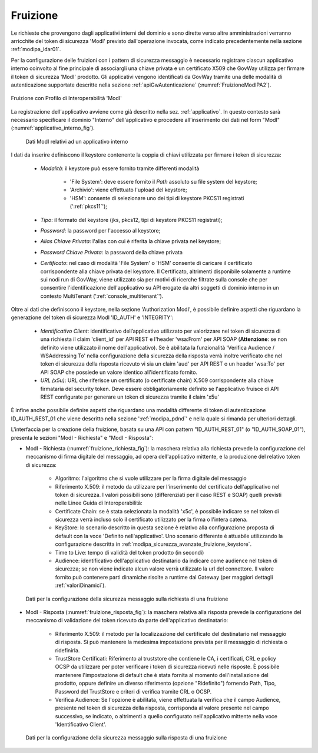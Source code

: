 .. _modipa_idar01_fruizione:

Fruizione
---------

Le richieste che provengono dagli applicativi interni del dominio e sono dirette verso altre amministrazioni verranno arricchite del token di sicurezza 'ModI' previsto dall'operazione invocata, come indicato precedentemente nella sezione :ref:`modipa_idar01`. 

Per la configurazione delle fruizioni con i pattern di sicurezza messaggio è necessario registrare ciascun applicativo interno coinvolto al fine principale di associargli una chiave privata e un certificato X509 che GovWay utilizza per firmare il token di sicurezza 'ModI' prodotto. Gli applicativi vengono identificati da GovWay tramite una delle modalità di autenticazione supportate descritte nella sezione :ref:`apiGwAutenticazione` (:numref:`FruizioneModIPA2`). 

.. figure:: ../../_figure_console/FruizioneModIPA.jpg
 :scale: 70%
 :align: center
 :name: FruizioneModIPA2

 Fruizione con Profilo di Interoperabilità 'ModI'

La registrazione dell'applicativo avviene come già descritto nella sez. :ref:`applicativo`. In questo contesto sarà necessario specificare il dominio "Interno" dell'applicativo e procedere all'inserimento dei dati nel form "ModI" (:numref:`applicativo_interno_fig`).

.. figure:: ../../_figure_console/modipa_applicativo_interno.png
 :scale: 60%
 :name: applicativo_interno_fig

 Dati ModI relativi ad un applicativo interno

I dati da inserire definiscono il keystore contenente la coppia di chiavi utilizzata per firmare i token di sicurezza:

    + *Modalità*: il keystore può essere fornito tramite differenti modalità

	- 'File System': deve essere fornito il *Path* assoluto su file system del keystore;

	- 'Archivio': viene effettuato l'upload del keystore;

	- 'HSM': consente di selezionare uno dei tipi di keystore PKCS11 registrati (':ref:`pkcs11`');

    + *Tipo*: il formato del keystore (jks, pkcs12, tipi di keystore PKCS11 registrati);
    + *Password*: la password per l'accesso al keystore;
    + *Alias Chiave Privata*: l'alias con cui è riferita la chiave privata nel keystore;
    + *Password Chiave Privata*: la password della chiave privata
    + *Certificato*: nel caso di modalità 'File System' o 'HSM' consente di caricare il certificato corrispondente alla chiave privata del keystore. Il Certificato, altrimenti disponibile solamente a runtime sui nodi run di GovWay, viene utilizzato sia per motivi di ricerche filtrate sulla console che per consentire l'identificazione dell'applicativo su API erogate da altri soggetti di dominio interno in un contesto MultiTenant (':ref:`console_multitenant`').

Oltre ai dati che definiscono il keystore, nella sezione 'Authorization ModI', è possibile definire aspetti che riguardano la generazione del token di sicurezza ModI 'ID_AUTH' e 'INTEGRITY':

    + *Identificativo Client*: identificativo dell’applicativo utilizzato per valorizzare nel token di sicurezza di una richiesta il claim 'client_id' per API REST e l'header 'wsa:From' per API SOAP (**Attenzione**: se non definito viene utilizzato il nome dell'applicativo). Se è abilitata la funzionalità 'Verifica Audience / WSAddressing To' nella configurazione della sicurezza della risposta verrà inoltre verificato che nel token di sicurezza della risposta ricevuto vi sia un claim 'aud' per API REST o un header 'wsa:To' per API SOAP che possiede un valore identico all'identificato fornito.
    + *URL (x5u)*: URL che riferisce un certificato (o certificate chain) X.509 corrispondente alla chiave firmataria del security token. Deve essere obbligatoriamente definito se l'applicativo fruisce di API REST configurate per generare un token di sicurezza tramite il claim 'x5u'

È infine anche possibile definire aspetti che riguardano una modalità differente di token di autenticazione ID_AUTH_REST_01 che viene descritto nella sezione ':ref:`modipa_pdnd`' e nella quale si rimanda per ulteriori dettagli.

L'interfaccia per la creazione della fruizione, basata su una API con pattern "ID_AUTH_REST_01" (o "ID_AUTH_SOAP_01"), presenta le sezioni "ModI - Richiesta" e "ModI - Risposta":

- ModI - Richiesta (:numref:`fruizione_richiesta_fig`): la maschera relativa alla richiesta prevede la configurazione del meccanismo di firma digitale del messaggio, ad opera dell'applicativo mittente, e la produzione del relativo token di sicurezza:

    + Algoritmo: l'algoritmo che si vuole utilizzare per la firma digitale del messaggio
    + Riferimento X.509: il metodo da utilizzare per l'inserimento del certificato dell'applicativo nel token di sicurezza. I valori possibili sono (differenziati per il caso REST e SOAP) quelli previsti nelle Linee Guida di Interoperabilità:
    + Certificate Chain: se è stata selezionata la modalità 'x5c', è possibile indicare se nel token di sicurezza verrà incluso solo il certificato utilizzato per la firma o l'intera catena.
    + KeyStore: lo scenario descritto in questa sezione è relativo alla configurazione proposta di default con la voce 'Definito nell'applicativo'. Uno scenario differente è attuabile utilizzando la configurazione descritta in :ref:`modipa_sicurezza_avanzate_fruizione_keystore`.
    + Time to Live: tempo di validità del token prodotto (in secondi)
    + Audience: identificativo dell'applicativo destinatario da indicare come audience nel token di sicurezza; se non viene indicato alcun valore verrà utilizzato la url del connettore. Il valore fornito può contenere parti dinamiche risolte a runtime dal Gateway (per maggiori dettagli :ref:`valoriDinamici`).

.. figure:: ../../_figure_console/modipa_fruizione_richiesta.png
 :scale: 70%
 :name: fruizione_richiesta_fig

 Dati per la configurazione della sicurezza messaggio sulla richiesta di una fruizione


- ModI - Risposta (:numref:`fruizione_risposta_fig`): la maschera relativa alla risposta prevede la configurazione del meccanismo di validazione del token ricevuto da parte dell'applicativo destinatario:

    - Riferimento X.509: il metodo per la localizzazione del certificato del destinatario nel messaggio di risposta. Si può mantenere la medesima impostazione prevista per il messaggio di richiesta o ridefinirla.
    - TrustStore Certificati: Riferimento al truststore che contiene le CA, i certificati, CRL e policy OCSP da utilizzare per poter verificare i token di sicurezza ricevuti nelle risposte. È possibile mantenere l'impostazione di default che è stata fornita al momento dell'installazione del prodotto, oppure definire un diverso riferimento (opzione "Ridefinito") fornendo Path, Tipo, Password del TrustStore e criteri di verifica tramite CRL o OCSP.
    - Verifica Audience: Se l'opzione è abilitata, viene effettuata la verifica che il campo Audience, presente nel token di sicurezza della risposta, corrisponda al valore presente nel campo successivo, se indicato, o altrimenti a quello configurato nell'applicativo mittente nella voce 'Identificativo Client'.

.. figure:: ../../_figure_console/modipa_fruizione_risposta.png
 :scale: 70%
 :name: fruizione_risposta_fig

 Dati per la configurazione della sicurezza messaggio sulla risposta di una fruizione
